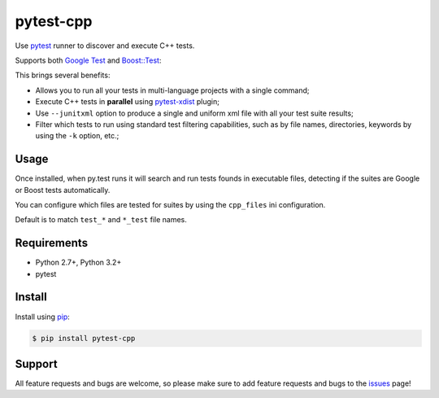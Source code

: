 ==========
pytest-cpp
==========

Use `pytest <https://pypi.python.org/pypi/pytest>`_ runner to discover and execute C++ tests.

Supports both `Google Test <https://code.google.com/p/googletest>`_ and
`Boost::Test <http://www.boost.org/doc/libs/release/libs/test>`_:

.. image:: https://raw.githubusercontent.com/nicoddemus/pytest-cpp/master/images/screenshot.png

|version| |downloads| |ci|

.. |version| image:: http://img.shields.io/pypi/v/pytest-cpp.png
  :target: https://crate.io/packages/pytest-cpp

.. |downloads| image:: http://img.shields.io/pypi/dm/pytest-cpp.png
  :target: https://crate.io/packages/pytest-cpp

.. |ci| image:: http://img.shields.io/travis/nicoddemus/pytest-cpp.png
  :target: https://travis-ci.org/nicoddemus/pytest-cpp

This brings several benefits:

* Allows you to run all your tests in multi-language projects with a single
  command;
* Execute C++ tests in **parallel** using
  `pytest-xdist <https://pypi.python.org/pypi/pytest-xdist>`_ plugin;
* Use ``--junitxml`` option to produce a single and uniform xml file with all
  your test suite results;
* Filter which tests to run using standard test filtering capabilities, such as
  by file names, directories, keywords by using the ``-k`` option, etc.;

Usage
=====

Once installed, when py.test runs it will search and run tests
founds in executable files, detecting if the suites are
Google or Boost tests automatically.

You can configure which files are tested for suites by using the ``cpp_files``
ini configuration.

.. code-block:: ini
    [pytest]
    cpp_files=test_suite*

Default is to match ``test_*`` and ``*_test`` file names.

Requirements
============

* Python 2.7+, Python 3.2+
* pytest

Install
=======

Install using `pip <http://pip-installer.org/>`_:

.. code-block:: console
    
    $ pip install pytest-cpp

Support
=======

All feature requests and bugs are welcome, so please make sure to add
feature requests and bugs to the
`issues <https://github.com/nicoddemus/pytest-cpp/issues>`_ page!
